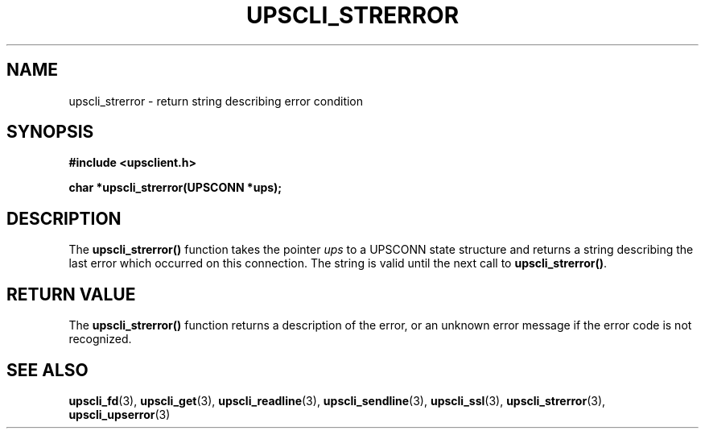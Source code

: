 .TH UPSCLI_STRERROR 3 "Mon Jan 22 2007" "" "Network UPS Tools (NUT)"
.SH NAME
upscli_strerror \- return string describing error condition
.SH SYNOPSIS
.nf
.B #include <upsclient.h>
.sp
.BI "char *upscli_strerror(UPSCONN *ups);"
.fi
.SH DESCRIPTION
The \fBupscli_strerror()\fP function takes the pointer \fIups\fP to a
UPSCONN state structure and returns a string describing the last error
which occurred on this connection.  The string is valid until the next
call to \fBupscli_strerror()\fP.
.SH "RETURN VALUE"
The \fBupscli_strerror()\fP function returns a description of the error,
or an unknown error message if the error code is not recognized.
.SH "SEE ALSO"
.BR upscli_fd "(3), "upscli_get "(3), "
.BR upscli_readline "(3), "upscli_sendline "(3), "
.BR upscli_ssl "(3), "
.BR upscli_strerror "(3), "upscli_upserror "(3) "
